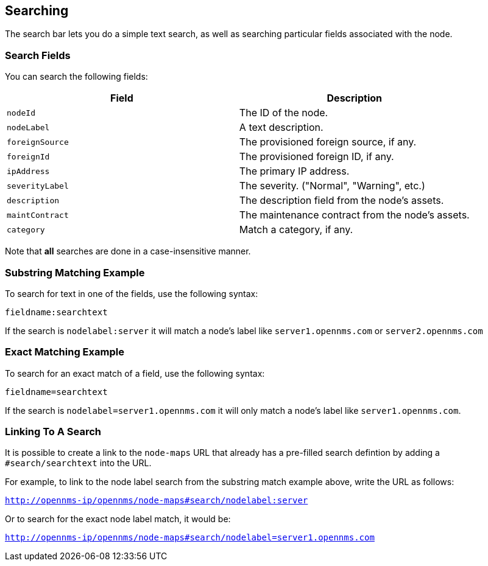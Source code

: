 ## Searching

The search bar lets you do a simple text search, as well as searching particular fields associated with the node.

### Search Fields

You can search the following fields:

[options="header"]
[cols="2*"]
|====
| Field
| Description

| `nodeId`
| The ID of the node.

| `nodeLabel`
| A text description.

| `foreignSource`
| The provisioned foreign source, if any.

| `foreignId`
| The provisioned foreign ID, if any.

| `ipAddress`
| The primary IP address.

| `severityLabel`
| The severity. ("Normal", "Warning", etc.)

| `description`
| The description field from the node's assets.

| `maintContract`
| The maintenance contract from the node's assets.

| `category`
| Match a category, if any.

|====

Note that *all* searches are done in a case-insensitive manner.

### Substring Matching Example

To search for text in one of the fields, use the following syntax:

`fieldname:searchtext`

If the search is `nodelabel:server` it will match a node's label like `server1.opennms.com` or `server2.opennms.com`

### Exact Matching Example

To search for an exact match of a field, use the following syntax:

`fieldname=searchtext`

If the search is `nodelabel=server1.opennms.com` it will only match a node's label like `server1.opennms.com`.

### Linking To A Search

It is possible to create a link to the `node-maps` URL that already has a pre-filled search defintion by adding a `#search/searchtext` into the URL.

For example, to link to the node label search from the substring match example above, write the URL as follows:

`http://opennms-ip/opennms/node-maps#search/nodelabel:server`


Or to search for the exact node label match, it would be:

`http://opennms-ip/opennms/node-maps#search/nodelabel=server1.opennms.com`
